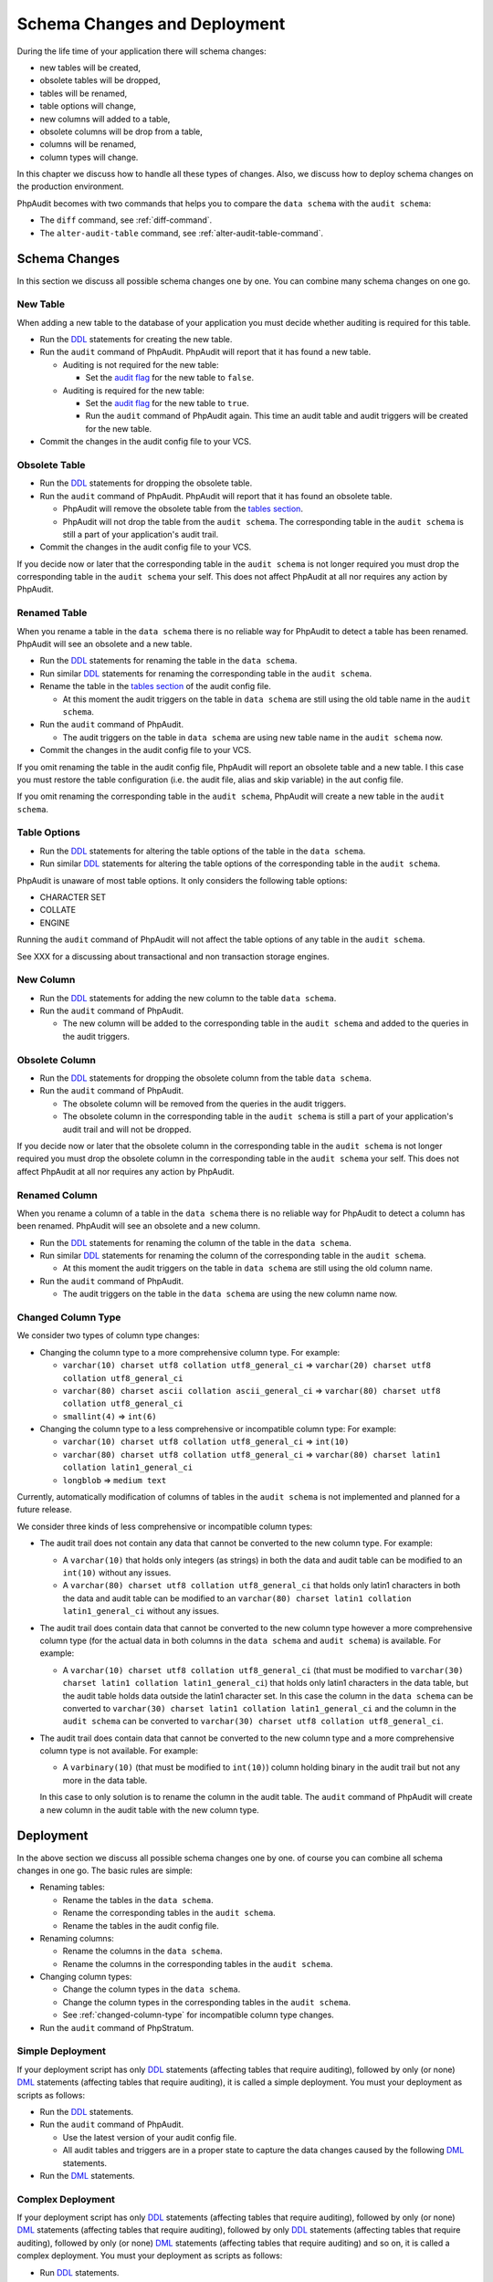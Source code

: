 Schema Changes and Deployment
=============================

During the life time of your application there will schema changes:

* new tables will be created,
* obsolete tables will be dropped,
* tables will be renamed,
* table options will change,
* new columns will added to a table,
* obsolete columns will be drop from a table,
* columns will be renamed,
* column types will change.

In this chapter we discuss how to handle all these types of changes. Also, we discuss how to deploy schema changes on the production environment.

PhpAudit becomes with two commands that helps you to compare the ``data schema`` with the ``audit schema``:

* The ``diff`` command, see :ref:`diff-command`.
* The ``alter-audit-table`` command, see :ref:`alter-audit-table-command`.

Schema Changes
--------------

In this section we discuss all possible schema changes one by one. You can combine many schema changes on one go.

New Table
`````````

When adding a new table to the database of your application you must decide whether auditing is required for this table.

* Run the `DDL`_ statements for creating the new table.
* Run the ``audit`` command of PhpAudit. PhpAudit will report that it has found a new table.

  * Auditing is not required for the new table:

    * Set the `audit flag`_ for the new table to ``false``.

  * Auditing is required for the new table:

    * Set the `audit flag`_ for the new table to ``true``.

    * Run the ``audit`` command of PhpAudit again. This time an audit table and audit triggers will be created for the new table.

* Commit the changes in the audit config file to your VCS.


Obsolete Table
``````````````

* Run the `DDL`_ statements for dropping the obsolete table.
* Run the ``audit`` command of PhpAudit. PhpAudit will report that it has found an obsolete table.

  * PhpAudit will remove the obsolete table from the `tables section`_.

  * PhpAudit will not drop the table from the ``audit schema``. The corresponding table in the ``audit schema`` is still a part of your application's audit trail.

* Commit the changes in the audit config file to your VCS.

If you decide now or later that the corresponding table in the ``audit schema`` is not longer required you must drop the corresponding table in the ``audit schema`` your self. This does not affect PhpAudit at all nor requires any action by PhpAudit.

Renamed Table
`````````````

When you rename a table in the ``data schema`` there is no reliable way for PhpAudit to detect a table has been renamed. PhpAudit will see an obsolete and a new table.

* Run the `DDL`_ statements for renaming the table in the ``data schema``.
* Run similar `DDL`_ statements for renaming the corresponding table in the ``audit schema``.
* Rename the table in the `tables section`_ of the audit config file.

  * At this moment the audit triggers on the table in ``data schema`` are still using the old table name in the ``audit schema``.

* Run the ``audit`` command of PhpAudit.

  * The audit triggers on the table in ``data schema`` are using new table name in the ``audit schema`` now.
* Commit the changes in the audit config file to your VCS.

If you omit renaming the table in the audit config file, PhpAudit will report an obsolete table and a new table. I this case you must restore the table configuration (i.e. the audit file, alias and skip variable) in the aut config file.

If you omit renaming the corresponding table in the ``audit schema``, PhpAudit will create a new table in the ``audit schema``.

Table Options
`````````````

* Run the `DDL`_ statements for altering the table options of the table in the ``data schema``.
* Run similar `DDL`_  statements for altering the table options of the corresponding table in the ``audit schema``.

PhpAudit is unaware of most table options. It only considers the following table options:

* CHARACTER SET
* COLLATE
* ENGINE

Running the ``audit`` command of PhpAudit will not affect the table options of any table in the ``audit schema``.

See XXX for a discussing about transactional and non transaction storage engines.

New Column
``````````

* Run the `DDL`_ statements for adding the new column to the table ``data schema``.
* Run the ``audit`` command of PhpAudit.

  * The new column will be added to the corresponding table in the ``audit schema`` and added to the queries in the audit triggers.


Obsolete Column
```````````````

* Run the `DDL`_ statements for dropping the obsolete column from the table ``data schema``.
* Run the ``audit`` command of PhpAudit.

  * The obsolete column will be removed from the queries in the audit triggers.
  * The obsolete column in the corresponding table in the ``audit schema`` is still a part of your application's audit trail and will not be dropped.

If you decide now or later that the obsolete column in the corresponding table in the ``audit schema`` is not longer required you must drop the obsolete column in the corresponding table in the ``audit schema`` your self. This does not affect PhpAudit at all nor requires any action by PhpAudit.

Renamed Column
``````````````

When you rename a column of a table in the ``data schema`` there is no reliable way for PhpAudit to detect a  column has been renamed. PhpAudit will see an obsolete and a new column.

* Run the `DDL`_ statements for renaming the column of the table in the ``data schema``.
* Run similar `DDL`_ statements for renaming the column of the corresponding table in the ``audit schema``.

  * At this moment the audit triggers on the table in ``data schema`` are still using the old column name.
* Run the ``audit`` command of PhpAudit.

  * The audit triggers on the table in the ``data schema`` are using the new column name now.

.. _changed-column-type:

Changed Column Type
```````````````````

We consider two types of column type changes:

* Changing the column type to a more comprehensive column type. For example:

  * ``varchar(10) charset utf8 collation utf8_general_ci`` => ``varchar(20) charset utf8 collation utf8_general_ci``
  * ``varchar(80) charset ascii collation ascii_general_ci`` => ``varchar(80) charset utf8 collation utf8_general_ci``
  * ``smallint(4)`` => ``int(6)``

* Changing the column type to a less comprehensive or incompatible column type: For example:

  * ``varchar(10) charset utf8 collation utf8_general_ci`` => ``int(10)``
  * ``varchar(80) charset utf8 collation utf8_general_ci`` => ``varchar(80) charset latin1 collation latin1_general_ci``
  * ``longblob`` => ``medium text``

Currently, automatically modification of columns of tables in the ``audit schema`` is not implemented and planned for a future release.

We consider three kinds of less comprehensive or incompatible column types:

* The audit trail does not contain any data that cannot be converted to the new column type. For example:

  * A ``varchar(10)`` that holds only integers (as strings) in both the data and audit table can be modified to an ``int(10)`` without any issues.
  * A ``varchar(80) charset utf8 collation utf8_general_ci`` that holds only latin1 characters in both the data and audit table can be modified to an ``varchar(80) charset latin1 collation latin1_general_ci`` without any issues.

* The audit trail does contain data that cannot be converted to the new column type however a more comprehensive column type (for the actual data in both columns in the ``data schema`` and ``audit schema``) is available. For example:

  * A ``varchar(10) charset utf8 collation utf8_general_ci`` (that must be modified to ``varchar(30) charset latin1 collation latin1_general_ci``) that holds only latin1 characters in the data table, but the audit table holds data outside the latin1 character set. In this case the column in the ``data schema`` can be converted to ``varchar(30) charset latin1 collation latin1_general_ci`` and the column in the ``audit schema`` can be converted to ``varchar(30) charset utf8 collation utf8_general_ci``.

* The audit trail does contain data that cannot be converted to the new column type and a more comprehensive column type is not available. For example:

  * A ``varbinary(10)`` (that must be modified to ``int(10)``) column holding binary in the audit trail but not any more in the data table.

  In this case to only solution is to rename the column in the audit table. The ``audit`` command of PhpAudit will create a new column in the audit table with the new column type.

Deployment
----------

In the above section we discuss all possible schema changes one by one. of course you can combine all schema changes in one go. The basic rules are simple:

* Renaming tables:

  * Rename the tables in the ``data schema``.
  * Rename the corresponding tables in the ``audit schema``.
  * Rename the tables in the audit config file.

* Renaming columns:

  * Rename the columns in the ``data schema``.
  * Rename the columns in the corresponding tables in the ``audit schema``.

* Changing column types:

  * Change the column types in the ``data schema``.
  * Change the column types  in the corresponding tables in the ``audit schema``.
  * See :ref:`changed-column-type` for incompatible column type changes.

* Run the ``audit`` command of PhpStratum.

Simple Deployment
``````````````````

If your deployment script has only `DDL`_ statements (affecting tables that require auditing), followed by only (or none) `DML`_ statements (affecting tables that require auditing), it is called a simple deployment. You must your deployment as scripts as follows:

* Run the `DDL`_ statements.
* Run the ``audit`` command of PhpAudit.

  * Use the latest version of your audit config file.
  * All audit tables and triggers are in a proper state to capture the data changes caused by the following `DML`_ statements.

* Run the `DML`_ statements.

Complex Deployment
``````````````````

If your deployment script has only `DDL`_ statements (affecting tables that require auditing), followed by only (or none) `DML`_ statements (affecting tables that require auditing), followed by only `DDL`_ statements (affecting tables that require auditing), followed by only (or none) `DML`_ statements (affecting tables that require auditing) and so on, it is called a complex deployment. You must your deployment as scripts as follows:

* Run `DDL`_ statements.
* Run the ``audit`` command of PhpAudit (with the latest version of you audit config file).

  * Use the latest version of your audit config file.
  * Make sure that the `audit flags`_ for are still correct.
  * All audit tables and triggers are in a proper state to capture the data changes caused by the following `DML`_ statements.

* Run `DML`_ statements.
* Run `DDL`_ statements.
* Run the ``audit`` command of PhpAudit (with the latest version of you audit config file).

  * Use the latest version of your audit config file.
  * Make sure that the `audit flags`_ for are still correct.
  * All audit tables and triggers are in a proper state to capture the data changes caused by the following `DML`_ statements.

* Run `DML`_ statements.
* and so on

.. _audit flag: audit-config-file.html#audit-flag
.. _audit flags: audit-config-file.html#audit-flag
.. _tables section: audit-config-file.html#tables-section
.. _DDL: https://en.wikipedia.org/wiki/Data_definition_language
.. _DML: https://en.wikipedia.org/wiki/Data_manipulation_language
